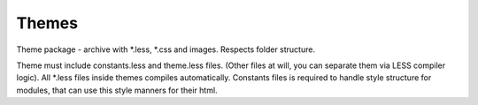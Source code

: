 Themes
======
Theme package - archive with \*.less, \*.css and images. Respects folder structure.

Theme must include constants.less and theme.less files. (Other files at will, you can separate them via LESS compiler logic).
All \*.less files inside themes compiles automatically.
Constants files is required to handle style structure for modules, that can use this style manners for their html.